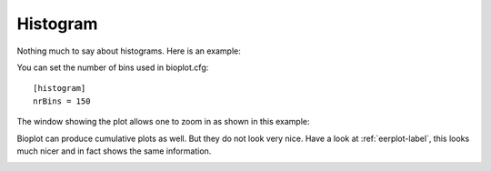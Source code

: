 Histogram
=========

Nothing much to say about histograms. Here is an example:

.. image:: images/condition_A_histogram_plot.png

You can set the  number of bins used in bioplot.cfg: ::

    [histogram]
    nrBins = 150

The window showing the plot allows one to zoom in as shown in this example:

.. image:: images/condition_A_histogram_plot_detail.png

Bioplot can produce cumulative plots as well. But they do not look very nice.
Have a look at :ref:`eerplot-label`, this looks much nicer and in fact shows the same information.

.. image:: images/condition_A_cumulative_histogram_plot.png
